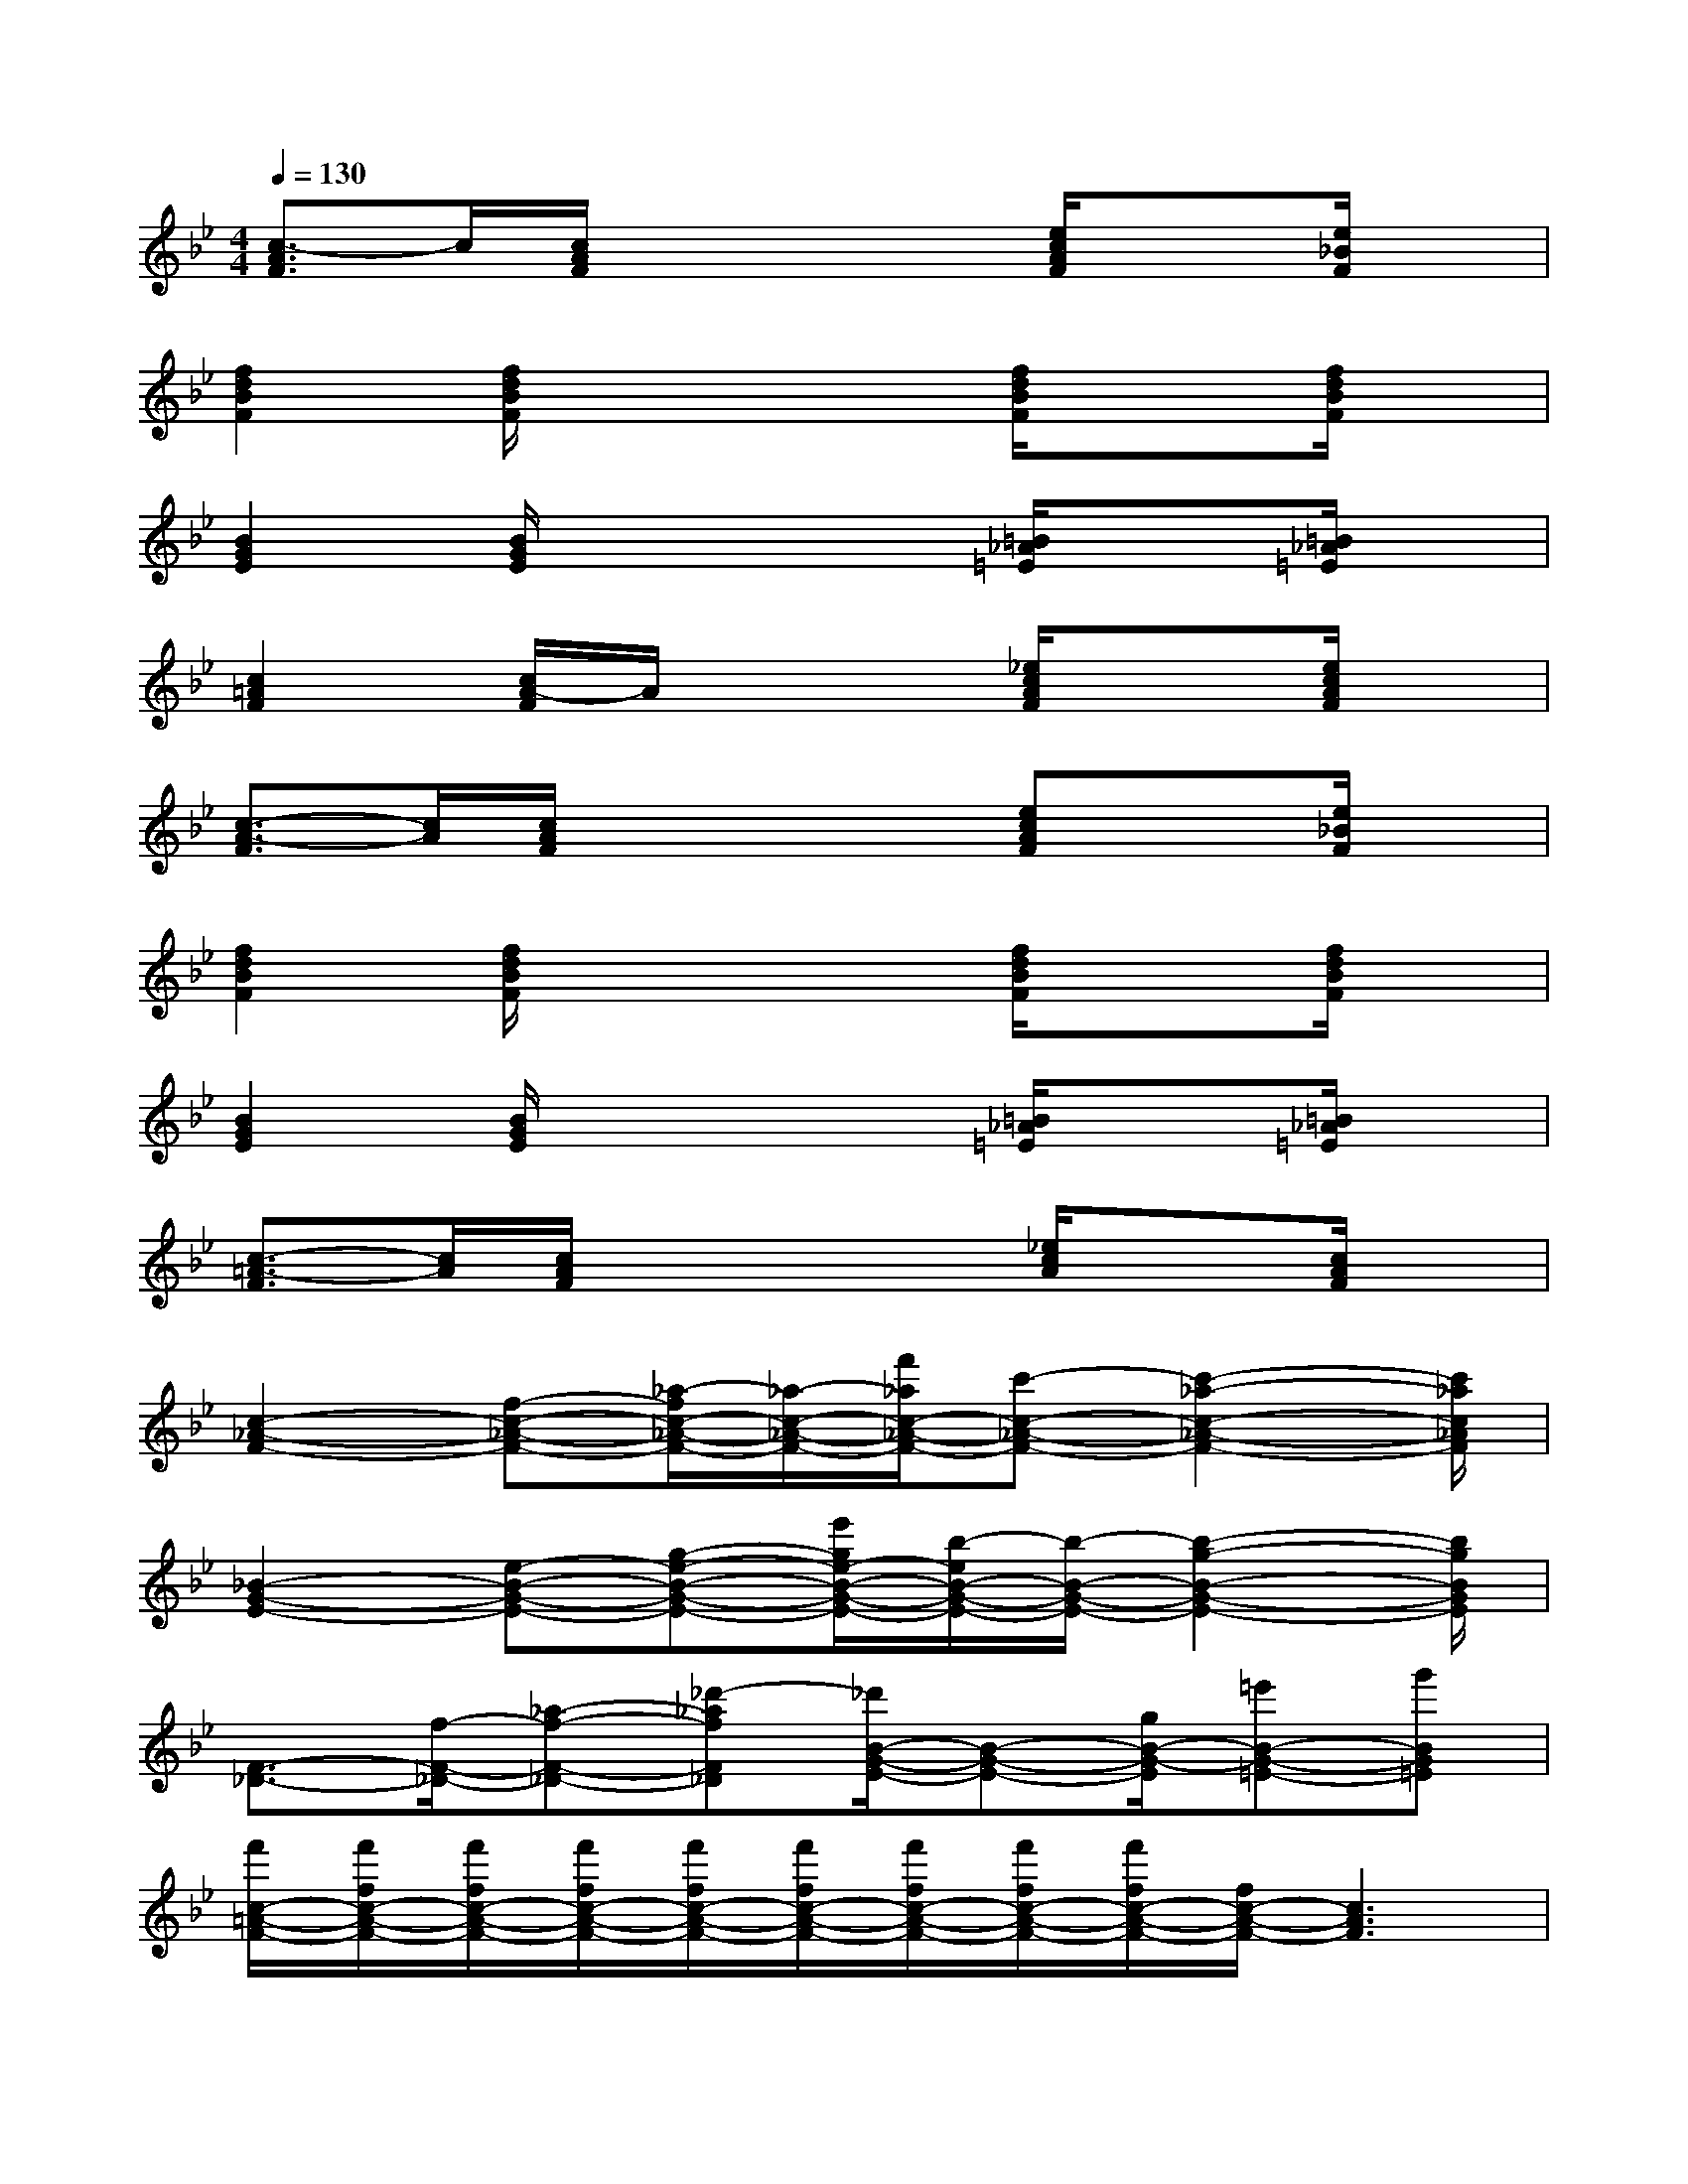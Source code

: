 X:1
T:
M:4/4
L:1/8
Q:1/4=130
K:Bb%2flats
V:1
[c3/2-A3/2F3/2]c/2[c/2A/2F/2]x2x/2[e/2c/2A/2F/2]x3/2[e/2_B/2F/2]x/2|
[f2d2B2F2][f/2d/2B/2F/2]x2x/2[f/2d/2B/2F/2]x3/2[f/2d/2B/2F/2]x/2|
[B2G2E2][B/2G/2E/2]x2x/2[=B/2_A/2=E/2]x3/2[=B/2_A/2=E/2]x/2|
[c2=A2F2][c/2A/2-F/2]A/2x2[_e/2c/2A/2F/2]x3/2[e/2c/2A/2F/2]x/2|
[c3/2-A3/2-F3/2][c/2A/2][c/2A/2F/2]x2x/2[ecAF]x[e/2_B/2F/2]x/2|
[f2d2B2F2][f/2d/2B/2F/2]x2x/2[f/2d/2B/2F/2]x3/2[f/2d/2B/2F/2]x/2|
[B2G2E2][B/2G/2E/2]x2x/2[=B/2_A/2=E/2]x3/2[=B/2_A/2=E/2]x/2|
[c3/2-=A3/2-F3/2][c/2A/2][c/2A/2F/2]x2x/2[_e/2c/2A/2]x3/2[c/2A/2F/2]x/2|
[c2-_A2-F2-][f-c-_A-F-][_a/2-f/2c/2-_A/2-F/2-][_a/2-c/2-_A/2-F/2-][f'/2_a/2c/2-_A/2-F/2-][c'-c-_A-F-][c'2-_a2-c2-_A2-F2-][c'/2_a/2c/2_A/2F/2]|
[_B2-G2-E2-][e-B-G-E-][g-e-B-G-E-][e'/2g/2e/2-B/2-G/2-E/2-][b/2-e/2B/2-G/2-E/2-][b/2-B/2-G/2-E/2-][b2-g2-B2-G2-E2-][b/2g/2B/2G/2E/2]|
[F3/2-_D3/2-][f/2-F/2-_D/2-][_a-f-F-_D-][_d'-_afF_D][_d'/2B/2-G/2-E/2-][B-G-E-][g/2B/2-G/2-E/2][=e'B-G-=E-][g'BG=E]|
[f'/2c/2-=A/2-F/2-][f'/2f/2c/2-A/2-F/2-][f'/2f/2c/2-A/2-F/2-][f'/2f/2c/2-A/2-F/2-][f'/2f/2c/2-A/2-F/2-][f'/2f/2c/2-A/2-F/2-][f'/2f/2c/2-A/2-F/2-][f'/2f/2c/2-A/2-F/2-][f'/2f/2c/2-A/2-F/2-][f/2c/2-A/2-F/2-][c3A3F3]|
[c2-_A2-F2-][f-c-_A-F-][_a/2-f/2c/2-_A/2-F/2-][_a/2-c/2-_A/2-F/2-][f'/2_a/2c/2-_A/2-F/2-][c'-c-_A-F-][c'2-_a2-c2-_A2-F2-][c'/2_a/2c/2_A/2F/2]|
[B2-G2-_E2-][e-B-G-E-][g-e-B-G-E-][e'/2g/2e/2-B/2-G/2-E/2-][b/2-e/2B/2-G/2-E/2-][b/2-B/2-G/2-E/2-][b2-g2-B2-G2-E2-][b/2g/2B/2G/2E/2]|
[_A2-F2-_D2-][f-_A-F-_D-][_a-f_A-F-_D-][f'/2-_a/2_A/2-F/2-_D/2-][f'_d'-_A-F-_D-][_d'/2_a/2-_A/2-F/2-_D/2-][_a3/2_A3/2-F3/2-_D3/2-][_A/2F/2_D/2]|
[G4-=E4-C4-][g2-=e2-c2-G2-=E2-C2-][_e'/2g/2-=e/2-c/2-G/2-=E/2-C/2-][_a/2g/2=e/2-c/2-G/2-=E/2-C/2-][=e/2-_d/2c/2G/2=E/2-C/2-][=e/2G/2=E/2C/2]